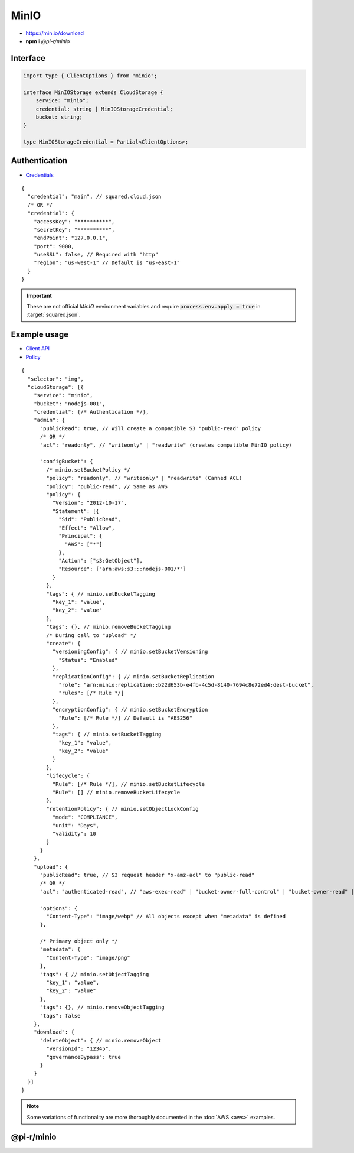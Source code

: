 =====
MinIO
=====

- https://min.io/download
- **npm** i *@pi-r/minio*

Interface
=========

.. code-block:: typescript

  import type { ClientOptions } from "minio";

  interface MinIOStorage extends CloudStorage {
      service: "minio";
      credential: string | MinIOStorageCredential;
      bucket: string;
  }

  type MinIOStorageCredential = Partial<ClientOptions>;

Authentication
==============

- `Credentials <https://min.io/docs/minio/linux/developers/javascript/minio-javascript.html>`_

::

  {
    "credential": "main", // squared.cloud.json
    /* OR */
    "credential": {
      "accessKey": "**********",
      "secretKey": "**********",
      "endPoint": "127.0.0.1",
      "port": 9000,
      "useSSL": false, // Required with "http"
      "region": "us-west-1" // Default is "us-east-1"
    }
  }

.. code-block:: javascript
  :caption: using process.env

  MINIO_ACCESS_KEY = "";
  MINIO_SECRET_KEY = "";
  MINIO_SESSION_TOKEN = "";
  MINIO_ENDPOINT = ""; // Default is "localhost"

.. important:: These are not official *MinIO* environment variables and require :code:`process.env.apply = true` in :target:`squared.json`.

Example usage
=============

- `Client API <https://min.io/docs/minio/linux/developers/javascript/API.html>`_
- `Policy <https://min.io/docs/minio/linux/administration/identity-access-management/policy-based-access-control.html>`_

::

  {
    "selector": "img",
    "cloudStorage": [{
      "service": "minio",
      "bucket": "nodejs-001",
      "credential": {/* Authentication */},
      "admin": {
        "publicRead": true, // Will create a compatible S3 "public-read" policy
        /* OR */
        "acl": "readonly", // "writeonly" | "readwrite" (creates compatible MinIO policy)

        "configBucket": {
          /* minio.setBucketPolicy */
          "policy": "readonly", // "writeonly" | "readwrite" (Canned ACL)
          "policy": "public-read", // Same as AWS
          "policy": {
            "Version": "2012-10-17",
            "Statement": [{
              "Sid": "PublicRead",
              "Effect": "Allow",
              "Principal": {
                "AWS": ["*"]
              },
              "Action": ["s3:GetObject"],
              "Resource": ["arn:aws:s3:::nodejs-001/*"]
            }
          },
          "tags": { // minio.setBucketTagging
            "key_1": "value",
            "key_2": "value"
          },
          "tags": {}, // minio.removeBucketTagging
          /* During call to "upload" */
          "create": {
            "versioningConfig": { // minio.setBucketVersioning
              "Status": "Enabled"
            },
            "replicationConfig": { // minio.setBucketReplication
              "role": "arn:minio:replication::b22d653b-e4fb-4c5d-8140-7694c8e72ed4:dest-bucket",
              "rules": [/* Rule */]
            },
            "encryptionConfig": { // minio.setBucketEncryption
              "Rule": [/* Rule */] // Default is "AES256"
            },
            "tags": { // minio.setBucketTagging
              "key_1": "value",
              "key_2": "value"
            }
          },
          "lifecycle": {
            "Rule": [/* Rule */], // minio.setBucketLifecycle
            "Rule": [] // minio.removeBucketLifecycle
          },
          "retentionPolicy": { // minio.setObjectLockConfig
            "mode": "COMPLIANCE",
            "unit": "Days",
            "validity": 10
          }
        }
      },
      "upload": {
        "publicRead": true, // S3 request header "x-amz-acl" to "public-read"
        /* OR */
        "acl": "authenticated-read", // "aws-exec-read" | "bucket-owner-full-control" | "bucket-owner-read" | "private" | "public-read" | "public-read-write" (S3 Object Canned ACL)

        "options": {
          "Content-Type": "image/webp" // All objects except when "metadata" is defined
        },

        /* Primary object only */
        "metadata": {
          "Content-Type": "image/png"
        },
        "tags": { // minio.setObjectTagging
          "key_1": "value",
          "key_2": "value"
        },
        "tags": {}, // minio.removeObjectTagging
        "tags": false
      },
      "download": {
        "deleteObject": { // minio.removeObject
          "versionId": "12345",
          "governanceBypass": true
        }
      }
    }]
  }

.. note:: Some variations of functionality are more thoroughly documented in the :doc:`AWS <aws>` examples.

@pi-r/minio
===========

.. versionadded:: 0.7.0

  - **CLOUD_UPLOAD_STREAM** attribute in *ICloudServiceClient* was enabled.
  - **configBucket.tags** using *TagList* was implemented.
  - **configBucket.lifecycle** using *LifecycleConfig* was implemented.
  - **configBucket.create** functionality was implemented.
